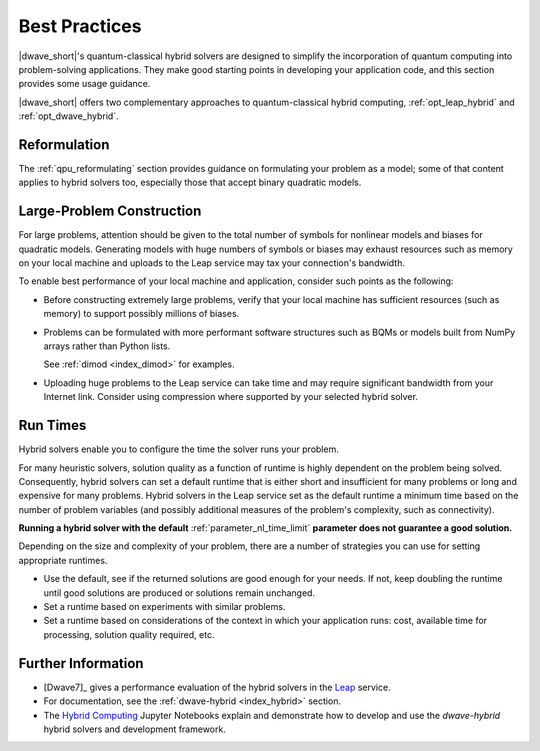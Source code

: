.. _opt_best_practices:

==============
Best Practices
==============

|dwave_short|'s quantum-classical hybrid solvers are designed to simplify the
incorporation of quantum computing into problem-solving applications. They make
good starting points in developing your application code, and this section
provides some usage guidance.

|dwave_short| offers two complementary approaches to quantum-classical hybrid
computing, :ref:`opt_leap_hybrid` and :ref:`opt_dwave_hybrid`.

Reformulation
=============

The :ref:`qpu_reformulating` section provides guidance on formulating your
problem as a model; some of that content applies to hybrid solvers too,
especially those that accept binary quadratic models.

.. _opt_best_practices_large_problems:

Large-Problem Construction
==========================

For large problems, attention should be given to the total number of symbols for
nonlinear models and biases for quadratic models. Generating models with huge
numbers of symbols or biases may exhaust resources such as memory on your local
machine and uploads to the Leap service may tax your connection's bandwidth.

To enable best performance of your local machine and application, consider such
points as the following:

*   Before constructing extremely large problems, verify that your local machine
    has sufficient resources (such as memory) to support possibly millions of
    biases.

*   Problems can be formulated with more performant software structures such as
    BQMs or models built from NumPy arrays rather than Python lists.

    See :ref:`dimod <index_dimod>` for examples.

*   Uploading huge problems to the Leap service can take time and may require
    significant bandwidth from your Internet link. Consider using compression
    where supported by your selected hybrid solver.

.. _opt_best_practices_runtimes:

Run Times
=========

Hybrid solvers enable you to configure the time the solver runs your problem.

For many heuristic solvers, solution quality as a function of runtime is highly
dependent on the problem being solved. Consequently, hybrid solvers can set a
default runtime that is either short and insufficient for many problems or long
and expensive for many problems. Hybrid solvers in the Leap service set as the
default runtime a minimum time based on the number of problem variables (and
possibly additional measures of the problem's complexity, such as connectivity).

**Running a hybrid solver with the default** :ref:`parameter_nl_time_limit`
**parameter does not guarantee a good solution.**

Depending on the size and complexity of your problem, there are a number of
strategies you can use for setting appropriate runtimes.

*   Use the default, see if the returned solutions are good enough for your
    needs. If not, keep doubling the runtime until good solutions are produced
    or solutions remain unchanged.

*   Set a runtime based on experiments with similar problems.

*   Set a runtime based on considerations of the context in which your
    application runs: cost, available time for processing, solution quality
    required, etc.

Further Information
===================

*   [Dwave7]_ gives a performance evaluation of the hybrid solvers in the
    `Leap <https://cloud.dwavesys.com/leap/>`_ service.
*   For documentation, see the :ref:`dwave-hybrid <index_hybrid>` section.
*   The
    `Hybrid Computing <https://github.com/dwave-examples/hybrid-computing-notebook>`_
    Jupyter Notebooks explain and demonstrate how to develop and use the
    *dwave-hybrid* hybrid solvers and development framework.
